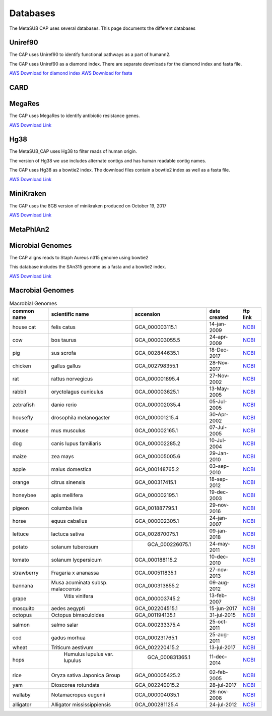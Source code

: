 =========
Databases
=========

The MetaSUB CAP uses several databases. This page documents the different databases

Uniref90
--------

The CAP uses Uniref90 to identify functional pathways as a part of humann2.

The CAP uses Uniref90 as a diamond index. There are separate downloads for the diamond index and fasta file.

`AWS Download for diamond index <https://s3.amazonaws.com/metasub-cap-databases/uniref90_annotated.1.1.dmnd>`_
`AWS Download for fasta <https://s3.amazonaws.com/metasub-cap-databases/uniref90.tar.gz>`_

CARD
----

MegaRes
-------

The CAP uses MegaRes to identify antibiotic resistance genes.

`AWS Download Link <https://s3.amazonaws.com/metasub-cap-databases/megares_v1.0.1.tar.gz>`_

Hg38
----

The MetaSUB_CAP uses Hg38 to filter reads of human origin.

The version of Hg38 we use includes alternate contigs and has human readable contig names.

The CAP uses Hg38 as a bowtie2 index. The download files contain a bowtie2 index as well as a fasta file.

`AWS Download Link <https://s3.amazonaws.com/metasub-cap-databases/hg38_alt_contigs.tar.gz>`_

MiniKraken
----------

The CAP uses the 8GB version of minikraken produced on October 19, 2017

`AWS Download Link <https://s3.amazonaws.com/metasub-cap-databases/minikraken_20171019_8GB.tgz>`_

MetaPhlAn2
----------

Microbial Genomes
-----------------

The CAP aligns reads to Staph Aureus n315 genome using bowtie2

This database includes the SAn315 genome as a fasta and a bowtie2 index.

`AWS Download Link <https://s3.amazonaws.com/metasub-cap-databases/staph_aureus_n315.tar.gz>`_


Macrobial Genomes
-----------------

.. csv-table:: Macrobial Genomes
    :header: "common name", "scientific name", "accension", "date created", "ftp link"

    "house cat", "felis catus", "GCA_000003115.1", "14-jan-2009", `NCBI <ftp://ftp.ncbi.nlm.nih.gov/genomes/all/GCA/000/003/115/GCA_000003115.1_catChrV17e/GCA_000003115.1_catChrV17e_genomic.fna.gz>`_
    "cow", "bos taurus", "GCA_000003055.5", "24-apr-2009", `NCBI <ftp://ftp.ncbi.nlm.nih.gov/genomes/all/GCA/000/003/055/GCA_000003055.5_Bos_taurus_UMD_3.1.1/GCA_000003055.5_Bos_taurus_UMD_3.1.1_genomic.fna.gz>`_
    "pig", "sus scrofa", "GCA_002844635.1", "18-Dec-2017", `NCBI <ftp://ftp.ncbi.nlm.nih.gov/genomes/all/GCA/002/844/635/GCA_002844635.1_USMARCv1.0/GCA_002844635.1_USMARCv1.0_genomic.fna.gz>`_
    "chicken", "gallus gallus", "GCA_002798355.1", "28-Nov-2017", `NCBI <ftp://ftp.ncbi.nlm.nih.gov/genomes/all/GCA/002/798/355/GCA_002798355.1_Ogye1.0/GCA_002798355.1_Ogye1.0_genomic.fna.gz>`_
    "rat", "rattus norvegicus", "GCA_000001895.4", "27-Nov-2002", `NCBI <ftp://ftp.ncbi.nlm.nih.gov/genomes/all/GCA/000/001/895/GCA_000001895.4_Rnor_6.0/GCA_000001895.4_Rnor_6.0_cds_from_genomic.fna.gz>`_
    "rabbit", "oryctolagus cuniculus", "GCA_000003625.1", "13-May-2005", `NCBI <ftp://ftp.ncbi.nlm.nih.gov/genomes/all/GCA/000/003/625/GCA_000003625.1_OryCun2.0/GCA_000003625.1_OryCun2.0_genomic.fna.gz>`_
    "zebrafish", "danio rerio", "GCA_000002035.4", "05-Jul-2005", `NCBI <ftp://ftp.ncbi.nlm.nih.gov/genomes/all/GCA/000/002/035/GCA_000002035.4_GRCz11/GCA_000002035.4_GRCz11_genomic.fna.gz>`_
    "housefly", "drosophila melanogaster", "GCA_000001215.4", "30-Apr-2002", `NCBI <ftp://ftp.ncbi.nlm.nih.gov/genomes/all/GCA/000/001/215/GCA_000001215.4_Release_6_plus_ISO1_MT/GCA_000001215.4_Release_6_plus_ISO1_MT_genomic.fna.gz>`_
    "mouse", "mus musculus", "GCA_000002165.1", "07-Jul-2005", `NCBI <ftp://ftp.ncbi.nlm.nih.gov/genomes/all/GCA/000/001/635/GCA_000001635.8_GRCm38.p6/GCA_000001635.8_GRCm38.p6_genomic.fna.gz>`_
    "dog", "canis lupus familiaris", "GCA_000002285.2", "10-Jul-2004", `NCBI <ftp://ftp.ncbi.nlm.nih.gov/genomes/all/GCA/000/002/285/GCA_000002285.2_CanFam3.1/GCA_000002285.2_CanFam3.1_genomic.fna.gz>`_
    "maize", "zea mays", "GCA_000005005.6", "29-Jan-2010", `NCBI <ftp://ftp.ncbi.nlm.nih.gov/genomes/all/GCA/000/005/005/GCA_000005005.6_B73_RefGen_v4/GCA_000005005.6_B73_RefGen_v4_genomic.fna.gz>`_
    "apple", "malus domestica", "GCA_000148765.2", "03-sep-2010", `NCBI <ftp://ftp.ncbi.nlm.nih.gov/genomes/all/GCA/000/148/765/GCA_000148765.2_MalDomGD1.0/GCA_000148765.2_MalDomGD1.0_genomic.fna.gz>`_
    "orange", "citrus sinensis", "GCA_000317415.1", "18-sep-2012", `NCBI <ftp://ftp.ncbi.nlm.nih.gov/genomes/all/GCA/000/317/415/GCA_000317415.1_Csi_valencia_1.0/GCA_000317415.1_Csi_valencia_1.0_genomic.fna.gz>`_
    "honeybee", "apis mellifera", "GCA_000002195.1", "19-dec-2003", `NCBI <ftp://ftp.ncbi.nlm.nih.gov/genomes/all/GCA/000/002/195/GCA_000002195.1_Amel_4.5/GCA_000002195.1_Amel_4.5_genomic.fna.gz>`_
    "pigeon", "columba livia", "GCA_001887795.1", "29-nov-2016", `NCBI <ftp://ftp.ncbi.nlm.nih.gov/genomes/all/GCA/001/887/795/GCA_001887795.1_colLiv2/GCA_001887795.1_colLiv2_genomic.fna.gz>`_
    "horse", "equus caballus", "GCA_000002305.1", "24-jan-2007", `NCBI <ftp://ftp.ncbi.nlm.nih.gov/genomes/all/GCA/000/002/305/GCA_000002305.1_EquCab2.0/GCA_000002305.1_EquCab2.0_genomic.fna.gz>`_
    "lettuce", "lactuca sativa", "GCA_002870075.1", "09-jan-2018", `NCBI <ftp://ftp.ncbi.nlm.nih.gov/genomes/all/GCA/002/870/075/GCA_002870075.1_Lsat_Salinas_v7/GCA_002870075.1_Lsat_Salinas_v7_genomic.fna.gz>`_
    "potato", "solanum tuberosum", " GCA_000226075.1", "24-may-2011", `NCBI <ftp://ftp.ncbi.nlm.nih.gov/genomes/all/GCA/000/226/075/GCA_000226075.1_SolTub_3.0/GCA_000226075.1_SolTub_3.0_genomic.fna.gz>`_
    "tomato", "solanum lycpersicum", "GCA_000188115.2", "10-dec-2010", `NCBI <ftp://ftp.ncbi.nlm.nih.gov/genomes/all/GCA/000/188/115/GCA_000188115.2_SL2.50/GCA_000188115.2_SL2.50_genomic.fna.gz>`_
    "strawberry", "Fragaria x ananassa", "GCA_000511835.1", "27-nov-2013", `NCBI <ftp://ftp.ncbi.nlm.nih.gov/genomes/all/GCA/000/511/835/GCA_000511835.1_FAN_r1.1/GCA_000511835.1_FAN_r1.1_genomic.fna.gz>`_
    "bannana", "Musa acuminata subsp. malaccensis", "GCA_000313855.2", "09-aug-2012", `NCBI <ftp://ftp.ncbi.nlm.nih.gov/genomes/all/GCA/000/313/855/GCA_000313855.2_ASM31385v2/GCA_000313855.2_ASM31385v2_genomic.fna.gz>`_
    "grape", " Vitis vinifera", "GCA_000003745.2", "13-feb-2007", `NCBI <ftp://ftp.ncbi.nlm.nih.gov/genomes/all/GCA/000/003/745/GCA_000003745.2_12X/GCA_000003745.2_12X_genomic.fna.gz>`_
    "mosquito", "aedes aegypti", "GCA_002204515.1", "15-jun-2017", `NCBI <ftp://ftp.ncbi.nlm.nih.gov/genomes/all/GCA/002/204/515/GCA_002204515.1_AaegL5.0/GCA_002204515.1_AaegL5.0_genomic.fna.gz>`_
    "octopus", "Octopus bimaculoides", "GCA_001194135.1", "31-jul-2015", `NCBI <ftp://ftp.ncbi.nlm.nih.gov/genomes/all/GCA/001/194/135/GCA_001194135.1_Octopus_bimaculoides_v2_0/GCA_001194135.1_Octopus_bimaculoides_v2_0_genomic.fna.gz>`_
    "salmon", "salmo salar", "GCA_000233375.4", "25-oct-2011", `NCBI <ftp://ftp.ncbi.nlm.nih.gov/genomes/all/GCA/000/233/375/GCA_000233375.4_ICSASG_v2/GCA_000233375.4_ICSASG_v2_genomic.fna.gz>`_
    "cod", "gadus morhua", "GCA_000231765.1", "25-aug-2011", `NCBI <ftp://ftp.ncbi.nlm.nih.gov/genomes/all/GCA/000/231/765/GCA_000231765.1_GadMor_May2010/GCA_000231765.1_GadMor_May2010_genomic.fna.gz>`_
    "wheat", "Triticum aestivum", "GCA_002220415.2", "13-jul-2017", `NCBI <ftp://ftp.ncbi.nlm.nih.gov/genomes/all/GCA/002/220/415/GCA_002220415.2_Triticum_3.1/GCA_002220415.2_Triticum_3.1_genomic.fna.gz>`_
    "hops", "  Humulus lupulus var. lupulus", "  GCA_000831365.1", "11-dec-2014", `NCBI <ftp://ftp.ncbi.nlm.nih.gov/genomes/all/GCA/000/831/365/GCA_000831365.1_hl_SW_version_1.0.fasta/GCA_000831365.1_hl_SW_version_1.0.fasta_genomic.fna.gz>`_
    "rice", "Oryza sativa Japonica Group", "GCA_000005425.2", "02-feb-2005", `NCBI <ftp://ftp.ncbi.nlm.nih.gov/genomes/all/GCA/000/005/425/GCA_000005425.2_Build_4.0/GCA_000005425.2_Build_4.0_genomic.fna.gz>`_
    "yam", "Dioscorea rotundata", "GCA_002240015.2", "28-jul-2017", `NCBI <ftp://ftp.ncbi.nlm.nih.gov/genomes/all/GCA/002/240/015/GCA_002240015.2_TDr96_F1_Pseudo_Chromosome_v1.0/GCA_002240015.2_TDr96_F1_Pseudo_Chromosome_v1.0_genomic.fna.gz>`_
    "wallaby", "Notamacropus eugenii", "GCA_000004035.1", "26-nov-2008", `NCBI <ftp://ftp.ncbi.nlm.nih.gov/genomes/all/GCA/000/004/035/GCA_000004035.1_Meug_1.1/GCA_000004035.1_Meug_1.1_genomic.fna.gz>`_
    "alligator", "Alligator mississippiensis", "GCA_000281125.4", "24-jul-2012", `NCBI <ftp://ftp.ncbi.nlm.nih.gov/genomes/all/GCA/000/281/125/GCA_000281125.4_ASM28112v4/GCA_000281125.4_ASM28112v4_genomic.fna.gz>`_
    





